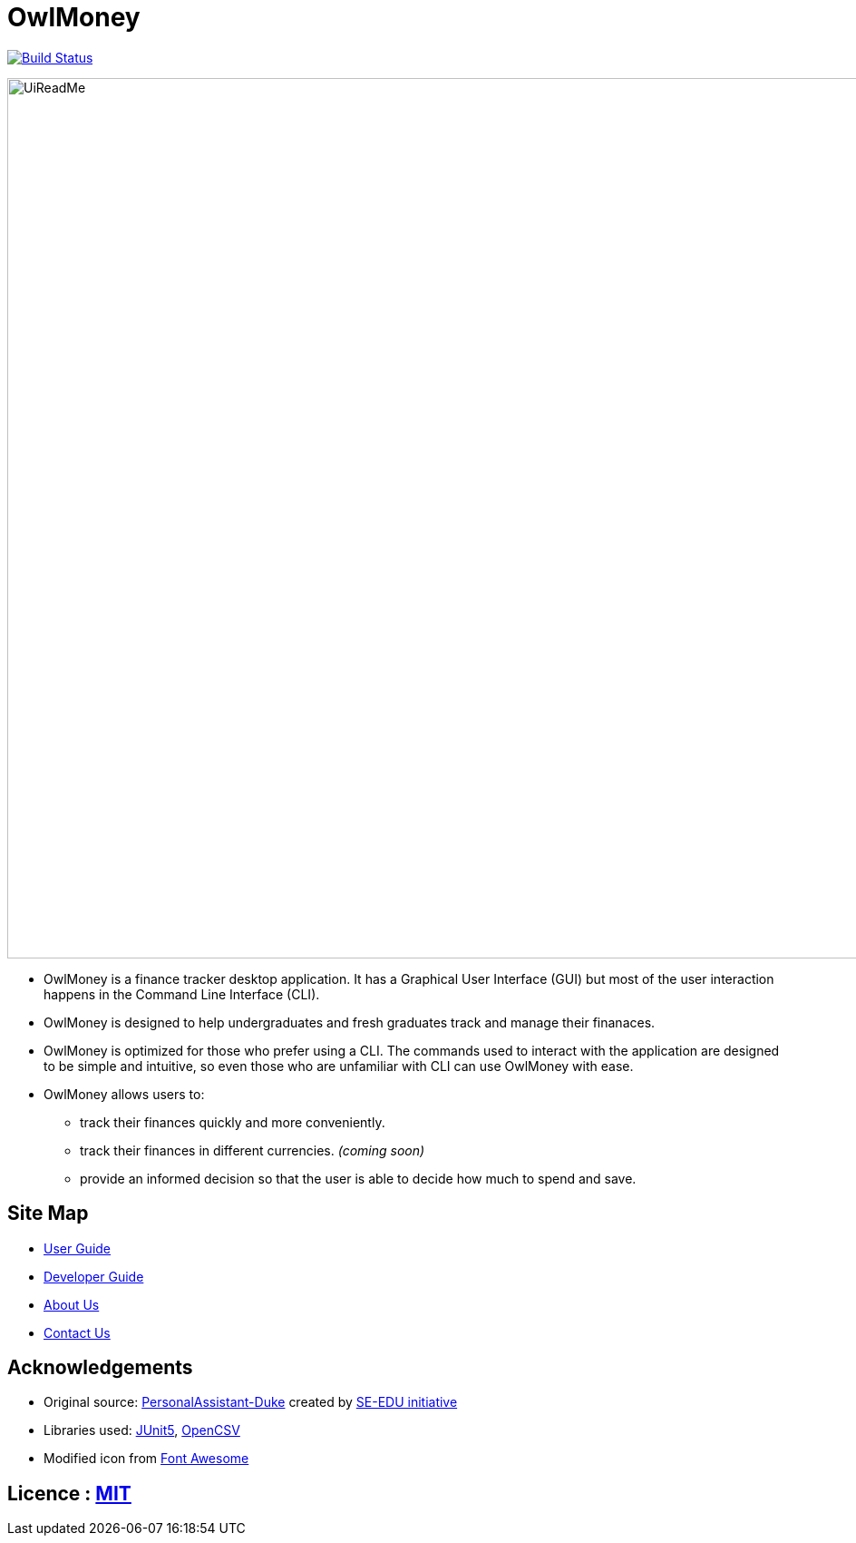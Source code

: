 = OwlMoney

image:https://travis-ci.org/AY1920S1-CS2113T-W17-3/main.svg?branch=master["Build Status", link="https://travis-ci.org/AY1920S1-CS2113T-W17-3/main"]

ifdef::env-github,env-browser[:relfileprefix: docs/]

ifdef::env-github[]
image::docs/images/UiReadMe.png[width="800"]
endif::[]

ifndef::env-github[]
image::images/UiReadMe.png[width="970"]
endif::[]

* OwlMoney is a finance tracker desktop application. It has a Graphical User Interface (GUI) but most of the user
interaction happens in the Command Line Interface (CLI).

* OwlMoney is designed to help undergraduates and fresh graduates track and manage their finanaces.

* OwlMoney is optimized for those who prefer using a CLI. The commands used to interact with the application
are designed to be simple and intuitive, so even those who are unfamiliar with CLI can use OwlMoney with ease.

* OwlMoney allows users to:
** track their finances quickly and more conveniently.
** track their finances in different currencies. _(coming soon)_
** provide an informed decision so that the user is able to decide how much to spend and save.

== Site Map

* <<UserGuide#, User Guide>>
* <<DeveloperGuide#, Developer Guide>>
* <<AboutUs#, About Us>>
* <<ContactUs#, Contact Us>>

== Acknowledgements
* Original source: https://github.com/nusCS2113-AY1920S1/PersonalAssistant-Duke[PersonalAssistant-Duke]
created by https://github.com/se-edu/[SE-EDU initiative]

* Libraries used: https://github.com/junit-team/junit5[JUnit5], http://opencsv.sourceforge.net/[OpenCSV]

* Modified icon from https://fontawesome.com[Font Awesome]

== Licence : link:https://github.com/AY1920S1-CS2113T-W17-3/main/blob/master/LICENSE[MIT]

